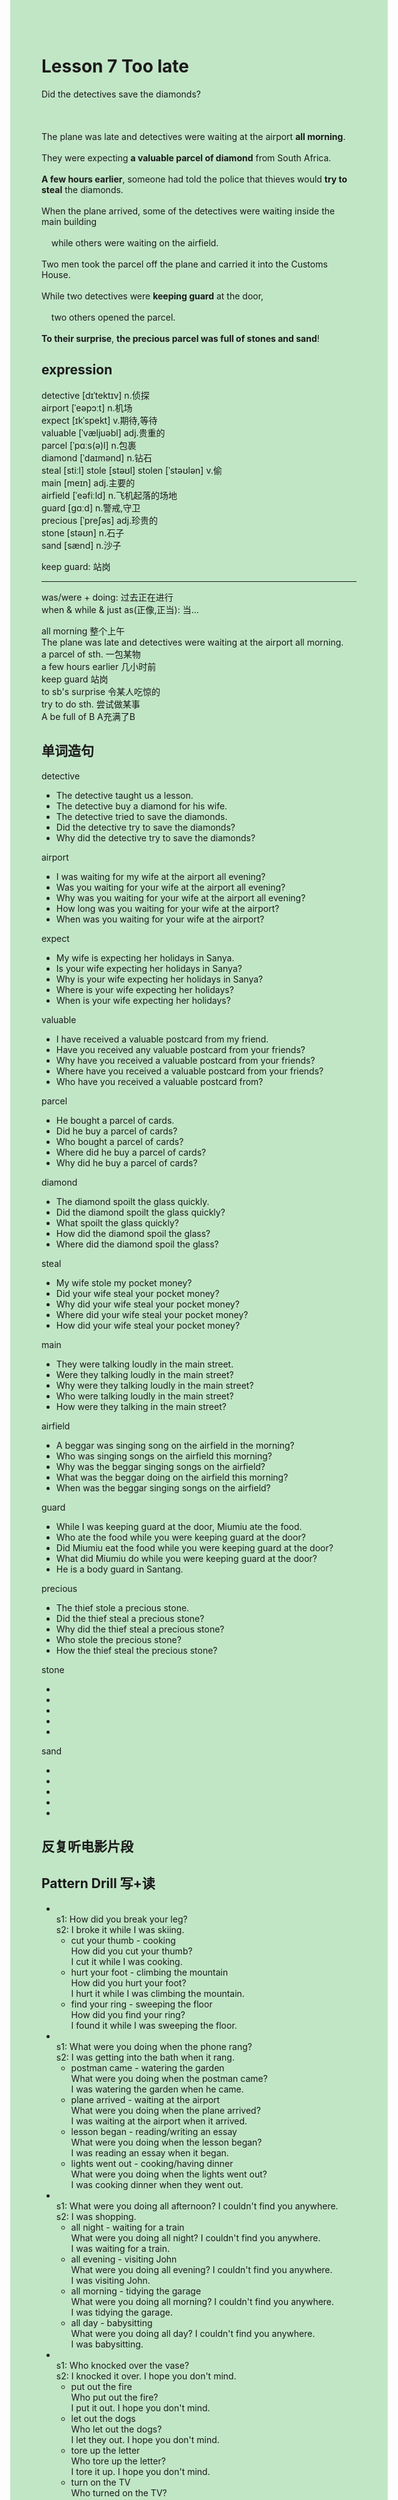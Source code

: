 #+OPTIONS: \n:t toc:nil num:nil html-postamble:nil
#+HTML_HEAD_EXTRA: <style>body {background: rgb(193, 230, 198) !important;}</style>

* Lesson 7 Too late 

#+begin_verse
Did the detectives save the diamonds?

The plane was late and detectives were waiting at the airport *all morning*.
They were expecting *a valuable parcel of diamond* from South Africa.
*A few hours earlier*, someone had told the police that thieves would *try to steal* the diamonds.
When the plane arrived, some of the detectives were waiting inside the main building
	while others were waiting on the airfield.
Two men took the parcel off the plane and carried it into the Customs House.
While two detectives were *keeping guard* at the door,
	two others opened the parcel.
*To their surprise*, *the precious parcel was full of stones and sand*!
#+end_verse
** expression
detective [dɪˈtektɪv] n.侦探
airport [ˈeəpɔːt] n.机场
expect [ɪkˈspekt] v.期待,等待
valuable [ˈvæljuəbl] adj.贵重的
parcel [ˈpɑːs(ə)l] n.包裹
diamond [ˈdaɪmənd] n.钻石
steal [stiːl] stole [stəʊl] stolen [ˈstəʊlən] v.偷
main [meɪn] adj.主要的
airfield [ˈeəfiːld] n.飞机起落的场地
guard [ɡɑːd] n.警戒,守卫
precious [ˈpreʃəs] adj.珍贵的
stone [stəʊn] n.石子
sand [sænd] n.沙子

keep guard: 站岗

--------------------
was/were + doing: 过去正在进行
when & while & just as(正像,正当): 当...


all morning 整个上午
	The plane was late and detectives were waiting at the airport all morning.
a parcel of sth. 一包某物
a few hours earlier 几小时前
keep guard 站岗
to sb's surprise 令某人吃惊的
try to do sth. 尝试做某事
A be full of B A充满了B


** 单词造句
detective
- The detective taught us a lesson.
- The detective buy a diamond for his wife.
- The detective tried to save the diamonds.
- Did the detective try to save the diamonds?
- Why did the detective try to save the diamonds?
airport
- I was waiting for my wife at the airport all evening?
- Was you waiting for your wife at the airport all evening?
- Why was you waiting for your wife at the airport all evening?
- How long was you waiting for your wife at the airport?
- When was you waiting for your wife at the airport?
expect
- My wife is expecting her holidays in Sanya.
- Is your wife expecting her holidays in Sanya?
- Why is your wife expecting her holidays in Sanya?
- Where is your wife expecting her holidays?
- When is your wife expecting her holidays?
valuable
- I have received a valuable postcard from my friend.
- Have you received any valuable postcard from your friends?
- Why have you received a valuable postcard from your friends?
- Where have you received a valuable postcard from your friends?
- Who have you received a valuable postcard from?
parcel
- He bought a parcel of cards.
- Did he buy a parcel of cards?
- Who bought a parcel of cards?
- Where did he buy a parcel of cards?
- Why did he buy a parcel of cards?
diamond
- The diamond spoilt the glass quickly.
- Did the diamond spoilt the glass quickly?
- What spoilt the glass quickly?
- How did the diamond spoil the glass?
- Where did the diamond spoil the glass?
steal
- My wife stole my pocket money?
- Did your wife steal your pocket money?
- Why did your wife steal your pocket money?
- Where did your wife steal your pocket money?
- How did your wife steal your pocket money?
main
- They were talking loudly in the main street.
- Were they talking loudly in the main street?
- Why were they talking loudly in the main street?
- Who were talking loudly in the main street?
- How were they talking in the main street?
airfield
- A beggar was singing song on the airfield in the morning?
- Who was singing songs on the airfield this morning?
- Why was the beggar singing songs on the airfield?
- What was the beggar doing on the airfield this morning?
- When was the beggar singing songs on the airfield?
guard
- While I was keeping guard at the door, Miumiu ate the food.
- Who ate the food while you were keeping guard at the door?
- Did Miumiu eat the food while you were keeping guard at the door?
- What did Miumiu do while you were keeping guard at the door?
- He is a body guard in Santang.
precious
- The thief stole a precious stone.
- Did the thief steal a precious stone?
- Why did the thief steal a precious stone?
- Who stole the precious stone?
- How the thief steal the precious stone?
stone
-
-
-
-
-
sand
-
-
-
-
-
** 反复听电影片段
** Pattern Drill 写+读
-
		s1: How did you break your leg?
		s2: I broke it while I was skiing.
	 - cut your thumb - cooking
		 How did you cut your thumb?
		 I cut it while I was cooking.
	 - hurt your foot - climbing the mountain
		 How did you hurt your foot?
		 I hurt it while I was climbing the mountain.
	 - find your ring - sweeping the floor
		 How did you find your ring?
		 I found it while I was sweeping the floor.
-
		s1: What were you doing when the phone rang?
		s2: I was getting into the bath when it rang.
	 - postman came - watering the garden
		 What were you doing when the postman came?
		 I was watering the garden when he came.
	 - plane arrived - waiting at the airport
		 What were you doing when the plane arrived?
		 I was waiting at the airport when it arrived.
	 - lesson began - reading/writing an essay
		 What were you doing when the lesson began?
		 I was reading an essay when it began.
	 - lights went out - cooking/having dinner
		 What were you doing when the lights went out?
		 I was cooking dinner when they went out.
-
		s1: What were you doing all afternoon? I couldn't find you anywhere.
		s2: I was shopping.
	 - all night - waiting for a train
		 What were you doing all night? I couldn't find you anywhere.
		 I was waiting for a train.
	 - all evening - visiting John
		 What were you doing all evening? I couldn't find you anywhere.
		 I was visiting John.
	 - all morning - tidying the garage
		 What were you doing all morning? I couldn't find you anywhere.
		 I was tidying the garage.
	 - all day - babysitting
		 What were you doing all day? I couldn't find you anywhere.
		 I was babysitting.
-
		s1: Who knocked over the vase?
		s2: I knocked it over. I hope you don't mind.
	 - put out the fire
		 Who put out the fire?
		 I put it out. I hope you don't mind.
	 - let out the dogs
		 Who let out the dogs?
		 I let they out. I hope you don't mind.
	 - tore up the letter
		 Who tore up the letter?
		 I tore it up. I hope you don't mind.
	 - turn on the TV
		 Who turned on the TV?
		 I turnd it on. I hope you don't mind.
** 给自己讲解
** 红皮书
** 习惯用法造句
** 跟读至背诵
** Ask me if 写+读
** 摘要写作
** tell the story 口语
** Topics for discussion
1. Can you describe what happens when someone goes through Customs?
2. How can we keep our valuables safe from thieves?
3. There is a saying 'Diamonds are a girl's best friend.'
	 What do you think it means?
